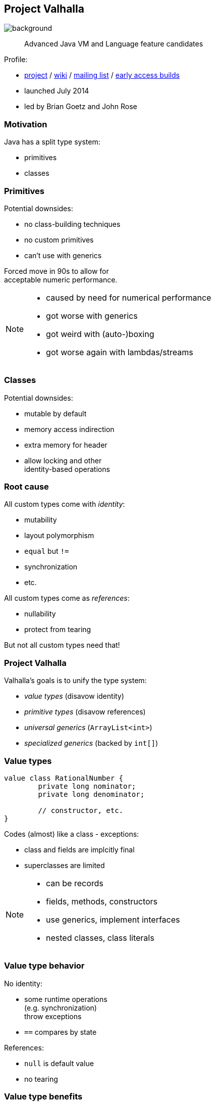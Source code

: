 == Project Valhalla
image::images/valhalla.jpg[background, size=cover]

> Advanced Java VM and Language feature candidates

Profile:

* http://openjdk.java.net/projects/valhalla/[project] /
https://wiki.openjdk.java.net/display/valhalla/Main[wiki] /
http://mail.openjdk.java.net/mailman/listinfo/valhalla-dev[mailing list] /
http://jdk.java.net/valhalla/[early access builds]
* launched July 2014
* led by Brian Goetz and John Rose

=== Motivation

Java has a split type system:

* primitives
* classes

=== Primitives

Potential downsides:

* no class-building techniques
* no custom primitives
* can't use with generics

Forced move in 90s to allow for +
acceptable numeric performance.

[NOTE.speaker]
--
* caused by need for numerical performance
* got worse with generics
* got weird with (auto-)boxing
* got worse again with lambdas/streams
--

=== Classes

Potential downsides:

* mutable by default
* memory access indirection
* extra memory for header
* allow locking and other +
  identity-based operations

=== Root cause

All custom types come with _identity_:

* mutability
* layout polymorphism
* `equal` but `!=`
* synchronization
* etc.

All custom types come as _references_:

* nullability
* protect from tearing

But not all custom types need that!

=== Project Valhalla

Valhalla's goals is to unify the type system:

* _value types_ (disavow identity)
* _primitive types_ (disavow references)
* _universal generics_ (`ArrayList<int>`)
* _specialized generics_ (backed by `int[]`)

=== Value types

[source,java]
----
value class RationalNumber {
	private long nominator;
	private long denominator;

	// constructor, etc.
}
----

Codes (almost) like a class - exceptions:

* class and fields are implcitly final
* superclasses are limited

[NOTE.speaker]
--
* can be records
* fields, methods, constructors
* use generics, implement interfaces
* nested classes, class literals
--

=== Value type behavior

No identity:

* some runtime operations +
  (e.g. synchronization) +
  throw exceptions
* `==` compares by state

References:

* `null` is default value
* no tearing

=== Value type benefits

* guaranteed immutability
* more expressiveness
* more optimizations

=== Migration to value types

> The JDK (as well as other libraries) has many value-based classes, such as `Optional` and `LocalDateTime`. [...]
> We plan to migrate many value-based classes in the JDK to value classes.

=== Primitive types

```java
primitive class ComplexNumber {
	private long rational;
	private long irrational;

	// constructor, etc.
}
```

Codes (almost) like a value class - exception:

* no field of own type +
  (i.e. no circularity)

=== Primitive type behavior

No identity (like value types).

No references:

* default value has all fields set to their defaults
* can tear under concurrent assignment

Benefit:

* performance comparable to that of today's primitives!

=== Primitive "boxes"

Sometimes, even `int` needs to be a reference:

* nullability
* non-tearability
* self-reference

So we box to `Integer`.

What about `ComplexNumber`?

=== Primitive "boxes"

Each primitive class `P` declares two types:

* `P`: as discussed so far
* `P.ref`: behaves like a value type

```java
primitive class Node<T> {
    T value;
    Node.ref<T> nextNode;
}
```

=== Migration to primitive types

> [W]e want to adjust the basic primitives (`int`, `double`, etc.) to behave as consistently with new primitives as possible.

On the example of `int`/`Integer`:

* declare `int` as primitive class
* alias `Integer` with `int.ref`
* remove `Integer`

=== Universal generics

When everybody creates their own values and primitives, +
boxing becomes omni-present and very painful!

Universal generics allow value/primitive +
classes as type parameters:

[source,java]
----
List<long> ids = new ArrayList<>();
List<RationalNumber> numbers = new ArrayList<>();
----

=== Specialized generics

Healing the rift in the type system is great!

But if `ArrayList<int>` is backed by `Object[]`, +
it will still be avoided in many cases.

Specialized generics will fix that: +
Generics over primitives will avoid references!

=== Project Valhalla

Value and primitive types plus +
universal and specialized generics:

* fewer trade-offs between +
  design and performance
* no more manual specializations
* better performance
* can express design more clearly
* more robust APIs

Makes Java more expressive and performant.

=== Timeline

My personal (!) guesses (!!):

JDK 20 (2023)::
* value classes preview (https://openjdk.java.net/jeps/8277163[JEP draft])
JDK 21 (2023)::
* primitive classes preview (https://openjdk.java.net/jeps/401[JEP 401])
* primitives as classes preview (https://openjdk.java.net/jeps/402[JEP 402])
* universal generics preview (https://openjdk.java.net/jeps/8261529[JEP draft])
2025::
* specialized generics preview

=== Deeper Dives

* 📝 State of Valhalla
** https://openjdk.java.net/projects/valhalla/design-notes/state-of-valhalla/01-background[Part 1: The Road to Valhalla]
** https://openjdk.java.net/projects/valhalla/design-notes/state-of-valhalla/02-object-model[Part 2: The Language Model]
** https://openjdk.java.net/projects/valhalla/design-notes/state-of-valhalla/03-vm-model[Part 3: The JVM Model]
* 🎥 https://www.youtube.com/watch?v=x1_DBqJrykM[The State of Project Valhalla with Brian Goetz] (Aug 2021)
* 🎥 https://www.youtube.com/watch?v=1H4vmT-Va4o[Valhalla Update with Brian Goetz] (Jul 2019)
